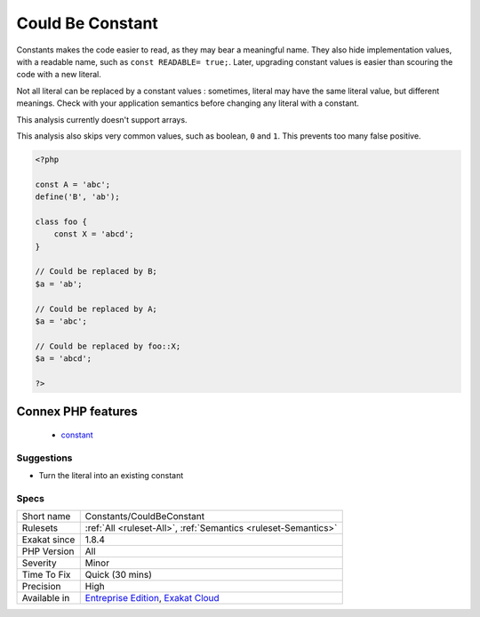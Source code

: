 .. _constants-couldbeconstant:

.. _could-be-constant:

Could Be Constant
+++++++++++++++++

.. meta\:\:
	:description:
		Could Be Constant: Literals may be replaced by an existing constant.
	:twitter:card: summary_large_image
	:twitter:site: @exakat
	:twitter:title: Could Be Constant
	:twitter:description: Could Be Constant: Literals may be replaced by an existing constant
	:twitter:creator: @exakat
	:twitter:image:src: https://www.exakat.io/wp-content/uploads/2020/06/logo-exakat.png
	:og:image: https://www.exakat.io/wp-content/uploads/2020/06/logo-exakat.png
	:og:title: Could Be Constant
	:og:type: article
	:og:description: Literals may be replaced by an existing constant
	:og:url: https://php-tips.readthedocs.io/en/latest/tips/Constants/CouldBeConstant.html
	:og:locale: en
  Literals may be replaced by an existing constant. 

Constants makes the code easier to read, as they may bear a meaningful name. They also hide implementation values, with a readable name, such as ``const READABLE= true;``. Later, upgrading constant values is easier than scouring the code with a new literal. 

Not all literal can be replaced by a constant values : sometimes, literal may have the same literal value, but different meanings. Check with your application semantics before changing any literal with a constant.



This analysis currently doesn't support arrays. 

This analysis also skips very common values, such as boolean, ``0`` and ``1``. This prevents too many false positive.

.. code-block:: php
   
   <?php
   
   const A = 'abc';
   define('B', 'ab');
   
   class foo {
       const X = 'abcd';
   }
   
   // Could be replaced by B;
   $a = 'ab'; 
   
   // Could be replaced by A;
   $a = 'abc'; 
   
   // Could be replaced by foo::X;
   $a = 'abcd'; 
   
   ?>
Connex PHP features
-------------------

  + `constant <https://php-dictionary.readthedocs.io/en/latest/dictionary/constant.ini.html>`_


Suggestions
___________

* Turn the literal into an existing constant




Specs
_____

+--------------+-------------------------------------------------------------------------------------------------------------------------+
| Short name   | Constants/CouldBeConstant                                                                                               |
+--------------+-------------------------------------------------------------------------------------------------------------------------+
| Rulesets     | :ref:`All <ruleset-All>`, :ref:`Semantics <ruleset-Semantics>`                                                          |
+--------------+-------------------------------------------------------------------------------------------------------------------------+
| Exakat since | 1.8.4                                                                                                                   |
+--------------+-------------------------------------------------------------------------------------------------------------------------+
| PHP Version  | All                                                                                                                     |
+--------------+-------------------------------------------------------------------------------------------------------------------------+
| Severity     | Minor                                                                                                                   |
+--------------+-------------------------------------------------------------------------------------------------------------------------+
| Time To Fix  | Quick (30 mins)                                                                                                         |
+--------------+-------------------------------------------------------------------------------------------------------------------------+
| Precision    | High                                                                                                                    |
+--------------+-------------------------------------------------------------------------------------------------------------------------+
| Available in | `Entreprise Edition <https://www.exakat.io/entreprise-edition>`_, `Exakat Cloud <https://www.exakat.io/exakat-cloud/>`_ |
+--------------+-------------------------------------------------------------------------------------------------------------------------+


